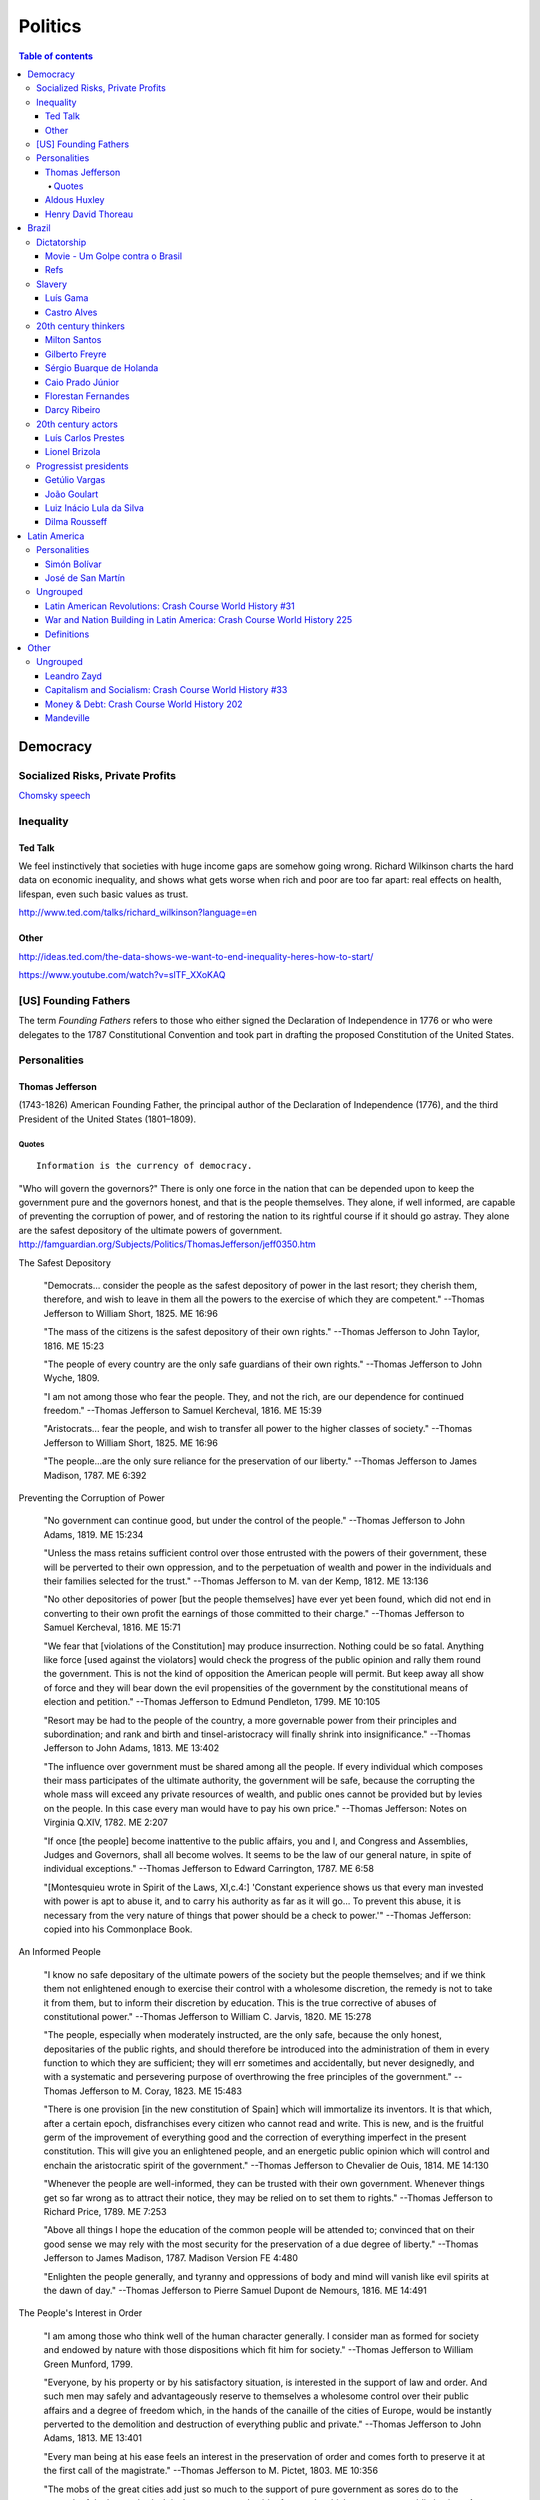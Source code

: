 Politics
############

.. contents:: Table of contents

Democracy
*************
Socialized Risks, Private Profits
====================================
`Chomsky speech <movs/polits_chomsky.mp4>`_

Inequality
=============
Ted Talk
----------
We feel instinctively that societies with huge income gaps are somehow going wrong. Richard Wilkinson charts the hard data on economic inequality, and shows what gets worse when rich and poor are too far apart: real effects on health, lifespan, even such basic values as trust.

http://www.ted.com/talks/richard_wilkinson?language=en

Other
-----------
http://ideas.ted.com/the-data-shows-we-want-to-end-inequality-heres-how-to-start/

https://www.youtube.com/watch?v=slTF_XXoKAQ

[US] Founding Fathers
=======================
The term *Founding Fathers* refers to those who either signed the Declaration of Independence in 1776 or who were delegates to the 1787 Constitutional Convention and took part in drafting the proposed Constitution of the United States.

Personalities
===============
Thomas Jefferson
-----------------
(1743-1826) American Founding Father, the principal author of the Declaration of Independence (1776), and the third President of the United States (1801–1809).

Quotes
^^^^^^^^^
::

    Information is the currency of democracy.

"Who will govern the governors?" There is only one force in the nation that can be depended upon to keep the government pure and the governors honest, and that is the people themselves. They alone, if well informed, are capable of preventing the corruption of power, and of restoring the nation to its rightful course if it should go astray. They alone are the safest depository of the ultimate powers of government. http://famguardian.org/Subjects/Politics/ThomasJefferson/jeff0350.htm

The Safest Depository
    
    "Democrats... consider the people as the safest depository of power in the last resort; they cherish them, therefore, and wish to leave in them all the powers to the exercise of which they are competent." --Thomas Jefferson to William Short, 1825. ME 16:96

    "The mass of the citizens is the safest depository of their own rights." --Thomas Jefferson to John Taylor, 1816. ME 15:23

    "The people of every country are the only safe guardians of their own rights." --Thomas Jefferson to John Wyche, 1809.

    "I am not among those who fear the people. They, and not the rich, are our dependence for continued freedom." --Thomas Jefferson to Samuel Kercheval, 1816. ME 15:39

    "Aristocrats... fear the people, and wish to transfer all power to the higher classes of society." --Thomas Jefferson to William Short, 1825. ME 16:96

    "The people...are the only sure reliance for the preservation of our liberty." --Thomas Jefferson to James Madison, 1787. ME 6:392

Preventing the Corruption of Power

    "No government can continue good, but under the control of the people." --Thomas Jefferson to John Adams, 1819. ME 15:234

    "Unless the mass retains sufficient control over those entrusted with the powers of their government, these will be perverted to their own oppression, and to the perpetuation of wealth and power in the individuals and their families selected for the trust." --Thomas Jefferson to M. van der Kemp, 1812. ME 13:136

    "No other depositories of power [but the people themselves] have ever yet been found, which did not end in converting to their own profit the earnings of those committed to their charge." --Thomas Jefferson to Samuel Kercheval, 1816. ME 15:71

    "We fear that [violations of the Constitution] may produce insurrection. Nothing could be so fatal. Anything like force [used against the violators] would check the progress of the public opinion and rally them round the government. This is not the kind of opposition the American people will permit. But keep away all show of force and they will bear down the evil propensities of the government by the constitutional means of election and petition." --Thomas Jefferson to Edmund Pendleton, 1799. ME 10:105

    "Resort may be had to the people of the country, a more governable power from their principles and subordination; and rank and birth and tinsel-aristocracy will finally shrink into insignificance." --Thomas Jefferson to John Adams, 1813. ME 13:402

    "The influence over government must be shared among all the people. If every individual which composes their mass participates of the ultimate authority, the government will be safe, because the corrupting the whole mass will exceed any private resources of wealth, and public ones cannot be provided but by levies on the people. In this case every man would have to pay his own price." --Thomas Jefferson: Notes on Virginia Q.XIV, 1782. ME 2:207

    "If once [the people] become inattentive to the public affairs, you and I, and Congress and Assemblies, Judges and Governors, shall all become wolves. It seems to be the law of our general nature, in spite of individual exceptions." --Thomas Jefferson to Edward Carrington, 1787. ME 6:58

    "[Montesquieu wrote in Spirit of the Laws, XI,c.4:] 'Constant experience shows us that every man invested with power is apt to abuse it, and to carry his authority as far as it will go... To prevent this abuse, it is necessary from the very nature of things that power should be a check to power.'" --Thomas Jefferson: copied into his Commonplace Book.

An Informed People

    "I know no safe depositary of the ultimate powers of the society but the people themselves; and if we think them not enlightened enough to exercise their control with a wholesome discretion, the remedy is not to take it from them, but to inform their discretion by education. This is the true corrective of abuses of constitutional power." --Thomas Jefferson to William C. Jarvis, 1820. ME 15:278

    "The people, especially when moderately instructed, are the only safe, because the only honest, depositaries of the public rights, and should therefore be introduced into the administration of them in every function to which they are sufficient; they will err sometimes and accidentally, but never designedly, and with a systematic and persevering purpose of overthrowing the free principles of the government." --Thomas Jefferson to M. Coray, 1823. ME 15:483

    "There is one provision [in the new constitution of Spain] which will immortalize its inventors. It is that which, after a certain epoch, disfranchises every citizen who cannot read and write. This is new, and is the fruitful germ of the improvement of everything good and the correction of everything imperfect in the present constitution. This will give you an enlightened people, and an energetic public opinion which will control and enchain the aristocratic spirit of the government." --Thomas Jefferson to Chevalier de Ouis, 1814. ME 14:130

    "Whenever the people are well-informed, they can be trusted with their own government. Whenever things get so far wrong as to attract their notice, they may be relied on to set them to rights." --Thomas Jefferson to Richard Price, 1789. ME 7:253

    "Above all things I hope the education of the common people will be attended to; convinced that on their good sense we may rely with the most security for the preservation of a due degree of liberty." --Thomas Jefferson to James Madison, 1787. Madison Version FE 4:480

    "Enlighten the people generally, and tyranny and oppressions of body and mind will vanish like evil spirits at the dawn of day." --Thomas Jefferson to Pierre Samuel Dupont de Nemours, 1816. ME 14:491

The People's Interest in Order

    "I am among those who think well of the human character generally. I consider man as formed for society and endowed by nature with those dispositions which fit him for society." --Thomas Jefferson to William Green Munford, 1799.

    "Everyone, by his property or by his satisfactory situation, is interested in the support of law and order. And such men may safely and advantageously reserve to themselves a wholesome control over their public affairs and a degree of freedom which, in the hands of the canaille of the cities of Europe, would be instantly perverted to the demolition and destruction of everything public and private." --Thomas Jefferson to John Adams, 1813. ME 13:401

    "Every man being at his ease feels an interest in the preservation of order and comes forth to preserve it at the first call of the magistrate." --Thomas Jefferson to M. Pictet, 1803. ME 10:356

    "The mobs of the great cities add just so much to the support of pure government as sores do to the strength of the human body. It is the manners and spirit of a people which preserve a republic in vigor. A degeneracy in these is a canker which soon eats to the heart of its laws and constitution." --Thomas Jefferson: Notes on Virginia Q.XIX, 1782. ME 2:230

    "It was by the sober sense of our citizens that we were safely and steadily conducted from monarchy to republicanism, and it is by the same agency alone we can be kept from falling back." --Thomas Jefferson to Arthur Campbell, 1797. ME 9:421

    "To the sincere spirit of republicanism are naturally associated the love of country, devotion to its liberty, its right and its honor." --Thomas Jefferson: Reply to Virginia Legislature, 1809. ME 16:333

    "[It is the people's] conviction that a solid Union is the best rock of their safety." --Thomas Jefferson to C. W. F. Dumas, 1791. ME 8:197

    "The cement of this Union is in the heart-blood of every American. I do not believe there is on earth a government established on so immovable a basis." --Thomas Jefferson to Lafayette, 1815. ME 14:252

    "Possessed of the blessing of self-government and of such a portion of civil liberty as no other civilized nation enjoys, it now behooves us to guard and preserve them by a continuance of the sacrifices and exertions by which they were acquired, and especially to nourish that Union which is their sole guarantee." --Thomas Jefferson: Reply to New London Plymouth Society, 1809. ME 16:360

ME, FE = Memorial Edition, Ford Edition.

Aldous Huxley
---------------
(1894-1963)

Good biography: http://www.egs.edu/library/aldous-huxley/biography/

*While Aldous Huxley's early works would clearly be focused on defending a kind of humanism, he would become more and more interested in spiritual questions. He would particularly become interested in parapsychology and mysticism.*

:: 

    A democracy which makes or even effectively prepares for modern,
    scientific war must necessarily cease to be democratic.
    No country can be really well prepared for modern war unless
    it is governed by a tyrant, at the head of a highly trained
    and perfectly obedient bureaucracy. (1937)

*Brave New World* (1932) and *Brave New World Revisited* (1958).

::

    The perfect dictatorship would have the appearance of democracy,
    a prison without walls in which the prisoners would not dream of escape.
    A system of slavery where, through consumption and entertainment,
    slaves would love their servitude. (1932)

Henry David Thoreau 
---------------------
(1817-1862)

::

    Unjust laws exist; shall we be content to obey them, or shall we endeavor to 
    amend them, and obey them until we have succeeded, or shall we transgress them
    at once? Men generally, under such a government as this, think that they ought
    to wait until they have persuaded the majority to alter them. They think that,
    if they should resist, the remedy would be worse than the evil. But it is the
    fault of the government itself that the remedy is worse than the evil. It makes
    it worse. Why is it not more apt to anticipate and provide for reform? Why does
    it not cherish its wise minority? Why does it cry and resist before it is hurt?
    Why does it not encourage its citizens to be on the alert to point out its
    faults, and do better than it would have them?

Civil Disobedience and Other Essays (1849)


Brazil
*******************
Dictatorship
==============
Movie - Um Golpe contra o Brasil
-----------------------------------
By Alípio Freire.

http://www.nucleomemoria.org.br/noticias/internas/id/453

Refs
--------
http://cartamaior.com.br/?/Editoria/Direitos-Humanos/Morte-e-ressurreicao-de-um-fantasma/5/33703


Slavery
=========
Luís Gama
------------
(1830-1882) Brazilian Romantic poet, journalist, lawyer and a prominent abolitionist.
::

    O escravo que mata o senhor, seja em que circunstância for, mata sempre em legítima defesa.

Castro Alves
-------------
(1847-1871) Poet and playwright, famous for his abolitionist and republican poems. He won the epithet of "O Poeta dos Escravos" ("The Poet of the Slaves"). He wrote "O Navio Negreiro" (1880).


20th century thinkers
=========================
Milton Santos
----------------
(1926-2001) Geographer, who became known for pioneer works in various fields in geography, notably urban development in developing countries.

[Portuguese] A obra de Milton Santos é inovadora e grandiosa ao abordar o conceito de espaço. De território onde todos se encontram, o espaço, com as novas tecnologias, adquiriu novas características para se tornar um "conjunto indissociável de sistemas de objetos e sistemas de ações".

Gilberto Freyre
-------------------
(1900-1987) Sociologist, anthropologist, historian, writer, painter, journalist and congressman. He is commonly associated with other great Brazilian cultural interpreters of the first half of the 20th century, such as Sérgio Buarque de Holanda and Caio Prado Júnior. His best-known work is a sociological treatise named Casa-Grande & Senzala. Two sequels followed, The Mansions and the Shanties: the making of modern Brazil and Order and Progress: Brazil from monarchy to republic. The trilogy is generally considered a classic of modern cultural anthropology and social history.

Sérgio Buarque de Holanda
---------------------------
(1902-1982) Writer, journalist and historian.

[Portuguese] A partir de 1960, passou a coordenar o projeto da "História Geral da Civilização Brasileira".

Caio Prado Júnior
---------------------
(1907-1990) Historian. His works inaugurated a Brazilian historiographic tradition identified with Marxism, aiming at explaining the Brazilian colonial society. 

Florestan Fernandes
---------------------
(1920-1995) Sociologist and politician.

[Portuguese] A obra "A revolução burguesa no Brasil" (1975) renova radicalmente concepções tradicionais e contemporâneas da burguesia e do desenvolvimento do capitalismo no país, com interpretações alinhadas à dialética marxista.

Darcy Ribeiro
------------------
(1922-1997) Anthropologist, author and politician. His ideas of Latin American identity have influenced several later studies. He is known for his studies focusing Indians and education in the country.


20th century actors
=======================
Luís Carlos Prestes
---------------------
(1898-1990) was one of the organizers of the 1920s *tenente* revolts and the Communist opposition to the dictatorship of Getúlio Vargas in Brazil. Member of the PCB and partner of Olga Benário.

Lionel Brizola
----------------
(1922-2004) Launched in politics by Getúlio Vargas, Brizola was the only politician to serve as governor of two different states in Brazil. He was vice-president of the *Socialist International*, as well as Honorary President of that organization from October 2003 until his death in June 2004. 


Progressist presidents
========================
Getúlio Vargas
----------------
(1882-1954) [1930-1945] as "dictator" and [1951-1954] democratically elected.

João Goulart
--------------
(1918-1976) [1961-1964]. 
He is considered as the last left-wing President of the country until Luiz Inácio Lula da Silva took office in 2003.

Luiz Inácio Lula da Silva
---------------------------
(1945-) [2003-2010]. Founding member of the Workers' Party (PT – Partido dos Trabalhadores). He is often regarded as one of the most popular politicians in the history of Brazil and, at the time of his mandate, one of the most popular in the world. Social programs like Bolsa Família and Fome Zero are hallmarks of his time in office. Lula played a prominent role in recent international relations developments, including the nuclear program of Iran and global warming, and was described as "a man with audacious ambitions to alter the balance of power among nations." He was featured in Time‍ '​s The 100 Most Influential People in the World for 2010,[8] and has been called "the most successful politician of his time."

Dilma Rousseff
----------------
(1947-) [2011-2018]. She is the first woman to be president. She became a socialist during her youth, and following the 1964 coup d'état joined various left-wing and Marxist urban guerrilla groups that fought against the military dictatorship. Rousseff was eventually captured and was jailed between 1970 and 1972, where she was reportedly tortured.

After her release, Rousseff rebuilt her life in Porto Alegre with Carlos Araújo, who would be her partner for 30 years. Both helped found the Democratic Labour Party (PDT) in Rio Grande do Sul, participating in several of the party's electoral campaigns. She is involved in politics since then.


Latin America
***************
Personalities
===============
Simón Bolívar
--------------
(1783-1830) Venezuelan military and political leader who played an instrumental role in the establishment of Venezuela, Ecuador, Bolivia, Peru and Colombia as sovereign states independent of Spanish rule.

José de San Martín
-------------------
(1778-1850) Argentine general and the prime leader of the southern part of South America's successful struggle for independence from the Spanish Empire.

Ungrouped
==============
Latin American Revolutions: Crash Course World History #31
----------------------------------------------------------
https://www.youtube.com/watch?v=ZBw35Ze3bg8

War and Nation Building in Latin America: Crash Course World History 225
--------------------------------------------------------------------------
https://www.youtube.com/watch?v=v6xi8_7Fy6Y

Definitions
------------
- peninsulares: white people, (*full European*) born in Europe, living in Latin America.
- creoles: white people (*full European descendant*), born in Latin America.
- mestizos: Mixture of Native American and white people. Same as *caboclo*.
- mulattos: Mixture of African (*black people*) and
- caboclos:
- pardos: 

Other
********
Ungrouped
============
Leandro Zayd
--------------
https://www.youtube.com/user/leandrozaydvlog

Capitalism and Socialism: Crash Course World History #33
----------------------------------------------------------
https://www.youtube.com/watch?v=B3u4EFTwprM

Money & Debt: Crash Course World History 202
----------------------------------------------------------
https://www.youtube.com/watch?v=94BtOtGVqLw


Mandeville
-----------
[...] numa nação livre em que não sejam permitidos escravos, a riqueza mais segura consiste numa porção de pobres laboriosos. Para fazer a sociedade (que, obviamente consiste de não trabalhadores) feliz, e o povo contente, mesmo nas piores circunstâncias, é necessário que a grande maioria permaneça tanto ignorante quanto pobre 
(MANDEVILLE, 1728)
